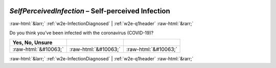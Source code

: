 .. _w2e-SelfPerceivedInfection: 

 
 .. role:: raw-html(raw) 
        :format: html 
 
`SelfPerceivedInfection` – Self-perceived Infection
============================================================================ 


:raw-html:`&larr;` :ref:`w2e-InfectionDiagnosed` | :ref:`w2e-q1header` :raw-html:`&rarr;` 
 

Do you think you’ve been infected with the coronavirus (COVID-19)?
 
.. csv-table:: 
   :delim: | 
   :header: Yes, No, Unsure
 
           :raw-html:`&#10063;`|:raw-html:`&#10063;`|:raw-html:`&#10063;` 

.. image:: ../_screenshots/w2-SelfPerceivedInfection.png 


:raw-html:`&larr;` :ref:`w2e-InfectionDiagnosed` | :ref:`w2e-q1header` :raw-html:`&rarr;` 
 
